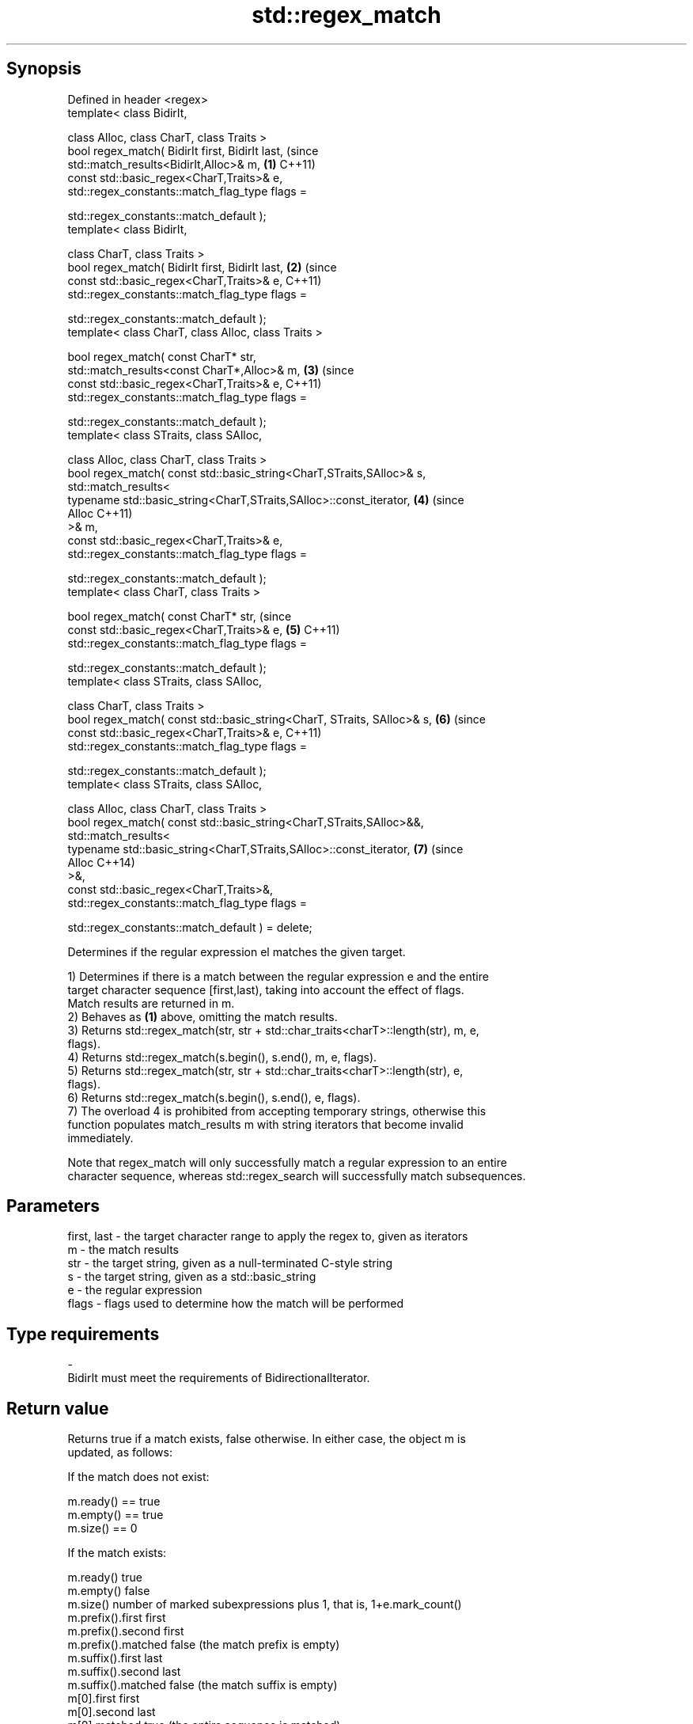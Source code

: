 .TH std::regex_match 3 "Sep  4 2015" "2.0 | http://cppreference.com" "C++ Standard Libary"
.SH Synopsis
   Defined in header <regex>
   template< class BidirIt,

   class Alloc, class CharT, class Traits >
   bool regex_match( BidirIt first, BidirIt last,                            (since
   std::match_results<BidirIt,Alloc>& m,                                 \fB(1)\fP C++11)
   const std::basic_regex<CharT,Traits>& e,
   std::regex_constants::match_flag_type flags =

   std::regex_constants::match_default );
   template< class BidirIt,

   class CharT, class Traits >
   bool regex_match( BidirIt first, BidirIt last,                        \fB(2)\fP (since
   const std::basic_regex<CharT,Traits>& e,                                  C++11)
   std::regex_constants::match_flag_type flags =

   std::regex_constants::match_default );
   template< class CharT, class Alloc, class Traits >

   bool regex_match( const CharT* str,
   std::match_results<const CharT*,Alloc>& m,                            \fB(3)\fP (since
   const std::basic_regex<CharT,Traits>& e,                                  C++11)
   std::regex_constants::match_flag_type flags =

   std::regex_constants::match_default );
   template< class STraits, class SAlloc,

   class Alloc, class CharT, class Traits >
   bool regex_match( const std::basic_string<CharT,STraits,SAlloc>& s,
   std::match_results<
   typename std::basic_string<CharT,STraits,SAlloc>::const_iterator,     \fB(4)\fP (since
   Alloc                                                                     C++11)
   >& m,
   const std::basic_regex<CharT,Traits>& e,
   std::regex_constants::match_flag_type flags =

   std::regex_constants::match_default );
   template< class CharT, class Traits >

   bool regex_match( const CharT* str,                                       (since
   const std::basic_regex<CharT,Traits>& e,                              \fB(5)\fP C++11)
   std::regex_constants::match_flag_type flags =

   std::regex_constants::match_default );
   template< class STraits, class SAlloc,

   class CharT, class Traits >
   bool regex_match( const std::basic_string<CharT, STraits, SAlloc>& s, \fB(6)\fP (since
   const std::basic_regex<CharT,Traits>& e,                                  C++11)
   std::regex_constants::match_flag_type flags =

   std::regex_constants::match_default );
   template< class STraits, class SAlloc,

   class Alloc, class CharT, class Traits >
   bool regex_match( const std::basic_string<CharT,STraits,SAlloc>&&,
   std::match_results<
   typename std::basic_string<CharT,STraits,SAlloc>::const_iterator,     \fB(7)\fP (since
   Alloc                                                                     C++14)
   >&,
   const std::basic_regex<CharT,Traits>&,
   std::regex_constants::match_flag_type flags =

   std::regex_constants::match_default ) = delete;

   Determines if the regular expression el matches the given target.

   1) Determines if there is a match between the regular expression e and the entire
   target character sequence [first,last), taking into account the effect of flags.
   Match results are returned in m.
   2) Behaves as \fB(1)\fP above, omitting the match results.
   3) Returns std::regex_match(str, str + std::char_traits<charT>::length(str), m, e,
   flags).
   4) Returns std::regex_match(s.begin(), s.end(), m, e, flags).
   5) Returns std::regex_match(str, str + std::char_traits<charT>::length(str), e,
   flags).
   6) Returns std::regex_match(s.begin(), s.end(), e, flags).
   7) The overload 4 is prohibited from accepting temporary strings, otherwise this
   function populates match_results m with string iterators that become invalid
   immediately.

   Note that regex_match will only successfully match a regular expression to an entire
   character sequence, whereas std::regex_search will successfully match subsequences.

.SH Parameters

   first, last - the target character range to apply the regex to, given as iterators
   m           - the match results
   str         - the target string, given as a null-terminated C-style string
   s           - the target string, given as a std::basic_string
   e           - the regular expression
   flags       - flags used to determine how the match will be performed
.SH Type requirements
   -
   BidirIt must meet the requirements of BidirectionalIterator.

.SH Return value

   Returns true if a match exists, false otherwise. In either case, the object m is
   updated, as follows:

   If the match does not exist:

   m.ready() == true
   m.empty() == true
   m.size() == 0

   If the match exists:

   m.ready()          true
   m.empty()          false
   m.size()           number of marked subexpressions plus 1, that is, 1+e.mark_count()
   m.prefix().first   first
   m.prefix().second  first
   m.prefix().matched false (the match prefix is empty)
   m.suffix().first   last
   m.suffix().second  last
   m.suffix().matched false (the match suffix is empty)
   m[0].first         first
   m[0].second        last
   m[0].matched       true (the entire sequence is matched)
   m[n].first         the start of the sequence that matched marked sub-expression n,
                      or last if the subexpression did not participate in the match
   m[n].second        the end of the sequence that matched marked sub-expression n, or
                      last if the subexpression did not participate in the match
   m[n].matched       true if sub-expression n participated in the match, false
                      otherwise

.SH Example

   
// Run this code

 #include <iostream>
 #include <string>
 #include <regex>

 int main()
 {
     // Simple regular expression matching
     std::string fnames[] = {"foo.txt", "bar.txt", "baz.dat", "zoidberg"};
     std::regex txt_regex("[a-z]+\\\\.txt");

     for (const auto &fname : fnames) {
         std::cout << fname << ": " << std::regex_match(fname, txt_regex) << '\\n';
     }

     // Extraction of a sub-match
     std::regex base_regex("([a-z]+)\\\\.txt");
     std::smatch base_match;

     for (const auto &fname : fnames) {
         if (std::regex_match(fname, base_match, base_regex)) {
             // The first sub_match is the whole string; the next
             // sub_match is the first parenthesized expression.
             if (base_match.size() == 2) {
                 std::ssub_match base_sub_match = base_match[1];
                 std::string base = base_sub_match.str();
                 std::cout << fname << " has a base of " << base << '\\n';
             }
         }
     }

     // Extraction of several sub-matches
     std::regex pieces_regex("([a-z]+)\\\\.([a-z]+)");
     std::smatch pieces_match;

     for (const auto &fname : fnames) {
         if (std::regex_match(fname, pieces_match, pieces_regex)) {
             std::cout << fname << '\\n';
             for (size_t i = 0; i < pieces_match.size(); ++i) {
                 std::ssub_match sub_match = pieces_match[i];
                 std::string piece = sub_match.str();
                 std::cout << "  submatch " << i << ": " << piece << '\\n';
             }
         }
     }
 }

.SH Output:

 foo.txt: 1
 bar.txt: 1
 baz.dat: 0
 zoidberg: 0
 foo.txt has a base of foo
 bar.txt has a base of bar
 foo.txt
   submatch 0: foo.txt
   submatch 1: foo
   submatch 2: txt
 bar.txt
   submatch 0: bar.txt
   submatch 1: bar
   submatch 2: txt
 baz.dat
   submatch 0: baz.dat
   submatch 1: baz
   submatch 2: dat

.SH See also

   basic_regex   regular expression object
   \fI(C++11)\fP       \fI(class template)\fP
   match_results identifies one regular expression match, including all sub-expression
   \fI(C++11)\fP       matches
                 \fI(class template)\fP
   regex_search  attempts to match a regular expression to any part of a character
   \fI(C++11)\fP       sequence
                 \fI(function template)\fP
